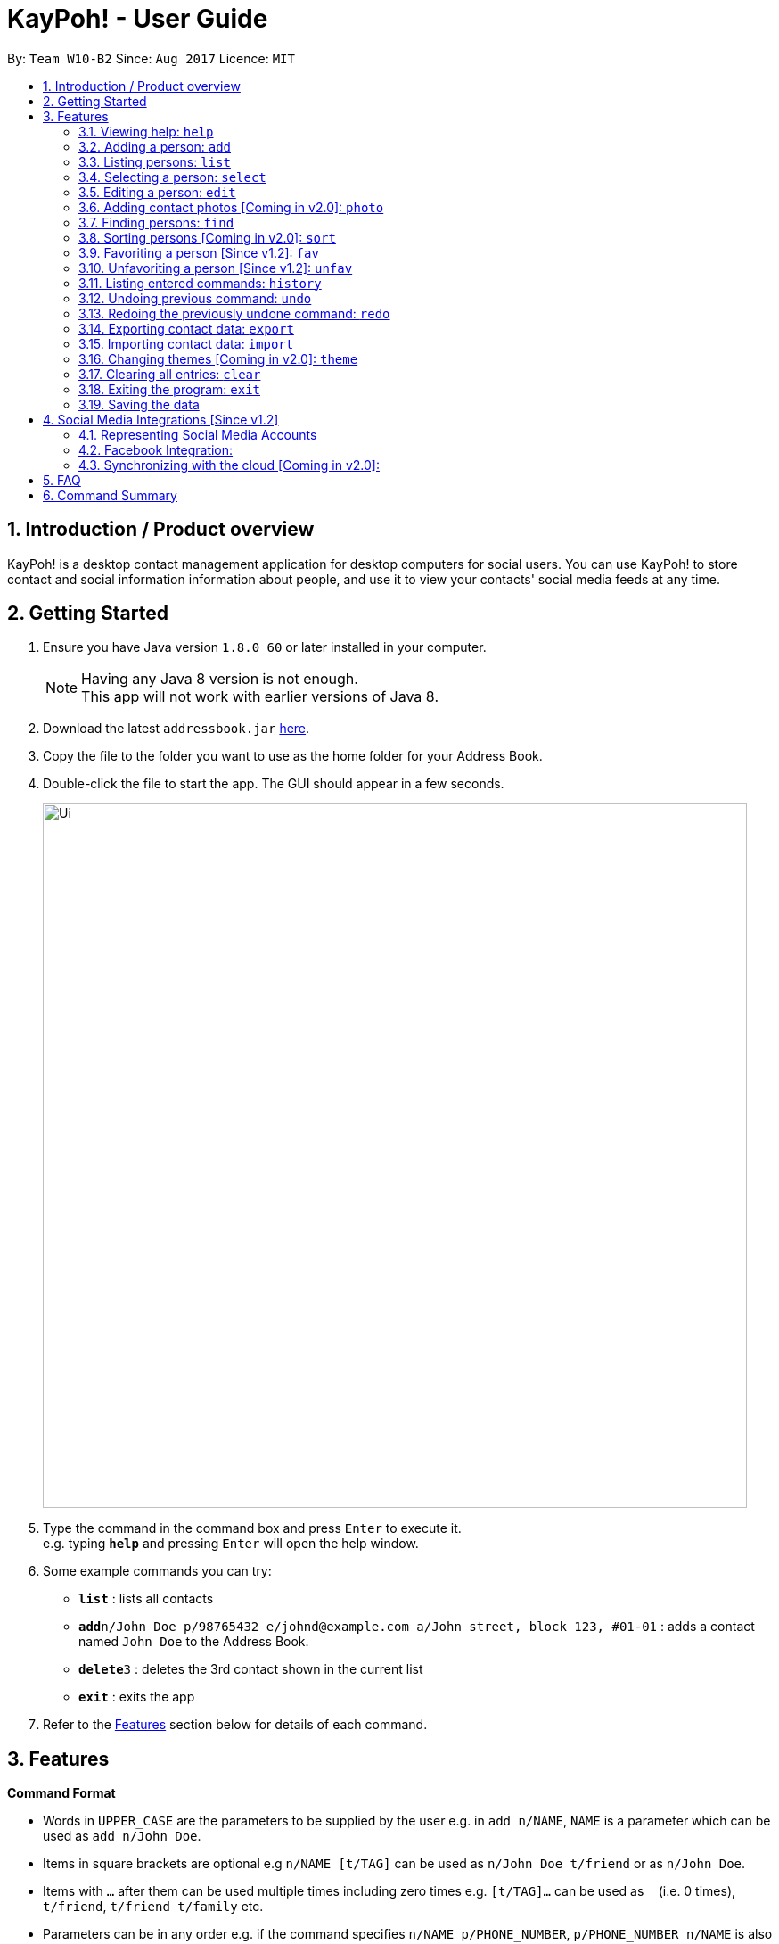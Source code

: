 = KayPoh! - User Guide
:toc:
:toc-title:
:toc-placement: preamble
:sectnums:
:imagesDir: images
:stylesDir: stylesheets
:experimental:
ifdef::env-github[]
:tip-caption: :bulb:
:note-caption: :information_source:
endif::[]
:repoURL: https://github.com/se-edu/addressbook-level4

By: `Team W10-B2`      Since: `Aug 2017`      Licence: `MIT`

== Introduction / Product overview

KayPoh! is a desktop contact management application for desktop computers for social users.
You can use KayPoh! to store contact and social information information about people,
and use it to view your contacts' social media feeds at any time.

== Getting Started

.  Ensure you have Java version `1.8.0_60` or later installed in your computer.
+
[NOTE]
Having any Java 8 version is not enough. +
This app will not work with earlier versions of Java 8.
+
.  Download the latest `addressbook.jar` link:{repoURL}/releases[here].
.  Copy the file to the folder you want to use as the home folder for your Address Book.
.  Double-click the file to start the app. The GUI should appear in a few seconds.
+
image::Ui.png[width="790"]
+
.  Type the command in the command box and press kbd:[Enter] to execute it. +
e.g. typing *`help`* and pressing kbd:[Enter] will open the help window.
.  Some example commands you can try:

* *`list`* : lists all contacts
* **`add`**`n/John Doe p/98765432 e/johnd@example.com a/John street, block 123, #01-01` : adds a contact named `John Doe` to the Address Book.
* **`delete`**`3` : deletes the 3rd contact shown in the current list
* *`exit`* : exits the app

.  Refer to the link:#features[Features] section below for details of each command.

== Features

====
*Command Format*

* Words in `UPPER_CASE` are the parameters to be supplied by the user e.g. in `add n/NAME`, `NAME` is a parameter which can be used as `add n/John Doe`.
* Items in square brackets are optional e.g `n/NAME [t/TAG]` can be used as `n/John Doe t/friend` or as `n/John Doe`.
* Items with `…`​ after them can be used multiple times including zero times e.g. `[t/TAG]...` can be used as `{nbsp}` (i.e. 0 times), `t/friend`, `t/friend t/family` etc.
* Parameters can be in any order e.g. if the command specifies `n/NAME p/PHONE_NUMBER`, `p/PHONE_NUMBER n/NAME` is also acceptable.
====

=== Viewing help: `help`

Format: `help`

=== Adding a person: `add`

Adds a person to the address book. +
Format: `add n/NAME p/PHONE_NUMBER [p/ADDITIONAL_PHONE_NUMBERS]... e/EMAIL a/ADDRESS [f/] [t/TAG]... [s/SOCIAL_PLATFORM USERNAME]...`


****
* A person can have more than one phone number (at least one). [Since v1.2] +
Invalid phone numbers will not be added to the contact,
and there must be at least one valid phone number entered. +
* A person can be favorited by including the parameter `f/` +
* A person can have any number of tags (including zero) +
* A person can have any number of social media accounts (including zero). [Since v1.2] +
More information about representing social media accounts can be found in the <<social-media-integrations, Social Media Integrations>> section.
****

Examples:

* `add n/John Doe p/98765432 e/johnd@example.com a/John street, block 123, #01-01` +
Adds a contact with the name `John Doe`, phone number `98765432`, email address `johnd@example.com`,
address `John street, block 123, #01-01`.
* `add n/Rob Cross p/92456877 p/64123456 e/rob@example.com a/Kent Ridge Drive 23 t/husband f/ s/facebook r.cross10` +
Adds a `favorite` contact with the name `Rob Cross`, phone numbers `92456877` and `64123456`, email address `rob@example.com`,
address `Kent Ridge Drive 23`, tag `husband`, and a `Facebook` account with the username `r.cross10`.

=== Listing persons: `list`

Shows a specific list of persons based on user's specified option. +
Format: `list [OPTION]`

Options: +

* Default (no option specified) +
Shows a list of all persons in the address book. +
* `fav` [Since v1.3] +
Shows a list of all favorite persons in the address book.

Example:

* `list`
* `list -fav` [Since v1.3] +

=== Selecting a person: `select`

Selects the person identified by the index number used in the last person listing. +
Format: `select INDEX`

****
* Selects the person and loads the Instagram page  of the person at the specified `INDEX`. If the person does not have an Instagram account, the Facebook account of the person is loaded instead. If the person has neither Instagram nor Facebook, the Google search page of the person is loaded.
* The index refers to the index number shown in the most recent listing.
* The index *must be a positive integer* `1, 2, 3, ...`
****

Examples:

* `list` +
`select 2` +
Selects the 2nd person in the address book.
* `find Betsy` +
`select 1` +
Selects the 1st person in the results of the `find` command.

=== Editing a person: `edit`

Edits an existing person in the address book. +
Format: `edit INDEX [n/NAME] [p/PHONE]... [e/EMAIL] [a/ADDRESS] [f/ OR uf/] [t/TAG]... [s/SOCIAL_PLATFORM USERNAME]...`

****
* Edits the person at the specified `INDEX`. The index refers to the index number shown in the last person listing. The index *must be a positive integer* 1, 2, 3, ...
* At least one of the optional fields must be provided.
* Existing values will be updated to the input values.
* You can favorite a person by including the parameter `f/`, or unfavorite by including the parameter `uf/`. [Since v1.2] +
* When editing tags, the existing tags of the person will be removed i.e adding of tags is not cumulative.
* You can remove all the person's tags by including the parameter `t/` without specifying any tags after it.
* When editing social media accounts, the existing social media accounts will be removed i.e. adding social media accounts is not cumulative. [Since v1.2]
* You can remove all the person's social media accounts by including the parameter `s/` without specifying any social media accounts after it.
* More information about representing social media accounts can be found in the <<social-media-integrations, Social Media Integrations>> section.
****

Examples:

* `edit 1 p/91234567 e/johndoe@example.com` +
Edits the phone number and email address of the 1st person to be `91234567` and `johndoe@example.com` respectively.
* `edit 2 s/instagram janedoe123 s/facebook jane.doe f/` +
Makes the 2nd person a `favorite` contact, and edits the social media accounts to be
a `Facebook` account with the username `jane.doe`,
and an Instagram account with the username `janedoe123`.
* `edit 3 n/Betsy Crower t/` +
Edits the name of the 3rd person to be `Betsy Crower` and clears all existing tags.

=== Adding contact photos [Coming in v2.0]: `photo`

Adds a display photo for a person. +
Format: `photo INDEX [FILE_PATH]`

****
* Adds a display photo for the person at the specified `INDEX`, using the file at the location specified by `FILE_PATH`.
* You can remove a person's display photo by leaving the `FILE_PATH` parameter blank.
* The index refers to the index number shown in the most recent listing.
* The index *must be a positive integer* 1, 2, 3, ...
* The input `FILE_PATH`, if present, must be an absolute file path, e.g.
** `/Users/seedu/Pictures/photo.jpg` for macOS and Linux
** `c:\Users\seedu\Pictures\photo.jpg` for Windows
****

[NOTE]
====
* If the specified person already has a display photo, it will be updated to be the image located at `FILE_PATH`.
* If no `FILE_PATH` is specified, then the contact's existing display photo will be removed.
====

Examples:

* `list` +
`photo 2 /Users/seedu/Pictures/photo.jpg` +
Adds the specified display photo for the 2nd person in the address book.
* `find Betsy` +
`photo 1 /Users/seedu/Pictures/betsy.jpg` +
Adds the specified display photo for the 1st person in the results of the `find` command.

==== Deleting a person: `delete`

Deletes the specified person(s) from the address book. +
Format: `delete [OPTION] KEYWORD [MORE_KEYWORDS]...`

[NOTE]
The `KEYWORD` for `delete` command depends on which options are used.

Options: +

* Default (no option specified) +
Deletes persons based on their indexes in the last displayed list.
* `tag` +
Deletes persons that have the input tags.

==== To delete persons by index (default):
Deletes person(s) specified by their indexes in the last displayed list.
Format: `delete INDEX [ADDITIONAL_INDEXES]...`

****
* Deletes the person at the specified `INDEX`.
* The index refers to the index number shown in the most recent listing.
* The index *must be a positive integer* 1, 2, 3, ...
* More than one person can be deleted in the same command by specifying additional indexes. [Since v1.2]
****

Examples:

* `list` +
`delete 2 3` +
Deletes the 2nd and 3rd persons in the address book.
* `find Betsy` +
`delete 1` +
Deletes the 1st person in the results of the `find` command.

==== To delete persons by tag [Since v1.3]:

Deletes person(s) that have a the input tags. +
Format: `delete -tag TAG [ADDITIONAL_TAGS]...`

[NOTE]
All contacts with the input tag will be deleted.
Make sure that none of the contacts that you do not intend to delete have the input tag.
You can use the <<find-by-tag, find command>> to view all contacts that have the tag.

Examples:
* `delete -tag temp`
Deletes all persons with the tag `temp`
* `delete -tag school work`
Deletes all persons with the tags `school` or `work`

[[find-by-tag]]
=== Finding persons: `find`

Finds and displays a list of persons based on user's specified option. +
Format `find [OPTION] KEYWORD [MORE_KEYWORDS]...

Options: +

* Default (no option specified) +
Finds persons whose name contain any of the given keywords. +
* `tag` [Coming in v2.0] +
Finds persons who are associated with any of the given tags. +

****
* The search is case insensitive. e.g `hans` will match `Hans`
* The order of the keywords does not matter. e.g. `Hans Bo` will match `Bo Hans`
* Only full words will be matched e.g. `Han` will not match `Hans`
* Persons matching at least one keyword will be returned (i.e. `OR` search). e.g. `Hans Bo` will return `Hans Gruber`, `Bo Yang`
****

Examples:

* `find John` +
Shows a list of persons with the names `john` and `John Doe`.
* `find Betsy Tim John` +
Shows a list of persons with names `Betsy`, `Tim`, or `John`.
* `find -tag friends colleagues` +
Shows a list of persons with tags `friends` or `colleagues`.

=== Sorting persons [Coming in v2.0]: `sort`

Sorts the list of persons in the last displayed listing. +
Format: `sort [OPTION]`

Options: +

* Default (no option specified) +
Sorts persons by their name in alphabetical order.
* `recent` +
Sorts persons by how recently they were last added, edited, or selected.

Examples:

* `list` +
`sort` +
lists all person in the address book, sorted by name
* `find bob` +
`sort -recent` +
lists all the person that contain the keyword `bob`, sorted based on when they were last accessed.

=== Favoriting a person [Since v1.2]: `fav`

Labels the specified person(s) as a favorite contact. +
Format: `fav INDEX [ADDITIONAL INDEXES]`

****
* Adds the person(s) as a favorite contact at the specified `INDEX` or `INDEXES`.
* The index refers to the index number shown in the most recently displayed list.
* The index *must be a positive integer* 1, 2, 3, ...
****

Examples:

* `fav 1 3` +
Favorites the 1st and 3rd person in the most recently displayed list.
* `find Betsy` +
`unfav 1` +
Favorites the first person in the list of contacts with the name `Betsy`.

=== Unfavoriting a person [Since v1.2]: `unfav`

Removes the the `favorite` label from the specified person(s). +
Format: `unfav INDEX [ADDITIONAL INDEXES]`

****
* Removes the person(s) from the list of favorite contacts at the specified `INDEX` or `INDEXES`.
* The index refers to the index number shown in the most recently displayed list.
* The index *must be a positive integer* 1, 2, 3, ...
****

Examples:

* `unfav 2 4` +
Unfavorites the 2nd and 4th person in the most recently displayed list.
* `find Betsy` +
`unfav 1` +
Unfavorites the first person in the list of contacts with the name `Betsy`.


=== Listing entered commands: `history`

Lists all the commands that you have entered in reverse chronological order. +
Format: `history`

[NOTE]
====
Pressing the kbd:[&uarr;] and kbd:[&darr;] arrows will display the previous and next input respectively in the command box.
====

// tag::undoredo[]
=== Undoing previous command: `undo`

Restores the address book to the state before the previous _undoable_ command was executed. +
Format: `undo`

[NOTE]
====
Undoable commands: those commands that modify the address book's content (`add`, `delete`, `edit` and `clear`).
====

Examples:

* `delete 1` +
`list` +
`undo` (reverses the `delete 1` command) +

* `select 1` +
`list` +
`undo` +
The `undo` command fails as there are no undoable commands executed previously.

* `delete 1` +
`clear` +
`undo` (reverses the `clear` command) +
`undo` (reverses the `delete 1` command) +

=== Redoing the previously undone command: `redo`

Reverses the most recent `undo` command. +
Format: `redo`

Examples:

* `delete 1` +
`undo` (reverses the `delete 1` command) +
`redo` (reapplies the `delete 1` command) +

* `delete 1` +
`redo` +
The `redo` command fails as there are no `undo` commands executed previously.

* `delete 1` +
`clear` +
`undo` (reverses the `clear` command) +
`undo` (reverses the `delete 1` command) +
`redo` (reapplies the `delete 1` command) +
`redo` (reapplies the `clear` command) +
// end::undoredo[]

[[export-command]]
=== Exporting contact data: `export`

Exports all contact data to an external file. +
Format: `export FILE_PATH`

****
* Exports contact data to the location specified by `FILE_PATH`.
* You must have *write access* to the specified file path.
* The input `FILE_PATH` must be an absolute file path.
** `/Users/seedu/Documents/exportData.xml` for macOS and Linux
** `c:\Users\seedu\Documents\exportData.xml` for Windows
****

Examples:

* `export /Users/seedu/Documents/exportData.xml` +
Exports contact data to the location `/Users/seedu/Documents/exportData.xml`

[[import-command]]
=== Importing contact data: `import`

Imports contact data from an external file. +
Format: `import FILE_PATH`

****
* Imports contact data from data file at the location specified by `FILE_PATH`.
* You must have *read access* to the specified file path.
* The input `FILE_PATH` must be an absolute file path, e.g.
** `/Users/seedu/Documents/exportData.xml` for macOS and Linux
** `c:\Users\seedu\Documents\exportData.xml` for Windows
****

Examples:

* `import /Users/seedu/Documents/exportData.xml` +
Imports contact data to the location `/Users/seedu/Documents/exportData.xml`

=== Changing themes [Coming in v2.0]: `theme`

Changes the color theme of the application. +
Format: `theme THEME`

Available Themes:

* `light` +
Changes the theme of the program to a light color scheme.
* `dark` +
Changes the theme of the program to a dark color scheme.

Example:

* `theme light`
* `theme dark`

=== Clearing all entries: `clear`

Clears all entries from the address book. +
Format: `clear`


=== Exiting the program: `exit`

Exits the program. +
Format: `exit`

=== Saving the data

Address book data are saved in the hard disk automatically after any command that changes the data. +
There is no need to save manually.

[[social-media-integrations]]
== Social Media Integrations [Since v1.2]

=== Representing Social Media Accounts

Social media accounts are represented in the format `SOCIAL_TYPE USERNAME`.

The social types presently supported are:

* `facebook` (aliases: `fb`)
* `instagram` (aliases: `ig`)

Example:

* `facebook johnd10` +
Represents the Facebook account with the username `johnd10`.
* `ig damyth` +
represents the Instagram account with the username `damyth`.

=== Facebook Integration:

==== Connecting to Facebook [Since v1.2]: `facebook connect`

Connects to your Facebook account. +
Format: `facebook connect`

****
* Launches a Facebook authorization page in the browser
* Key in your credentials to connect to your Facebook account
* Once your Facebook account has been connected, you can <<facebook-import-contact, import contacts from facebook>> and
<<facebook-make-post, post to your Facebook wall>>.
****

[[facebook-import-contact]]
==== Importing a contact from Facebook [Coming in v2.0]:

Imports a Facebook friend as a contact. +
Format `facebook import USERNAME`

****
* Your facebook account must be connected to use this feature.
* If you have not yet connected your Facebook account, the authorization page will automatically be launched in
the browser for you to connect to your account.
****

==== Importing all Facebook friends [Coming in v2.0]:
Imports all your Facebook friends as contacts. +
Format `facebook importall`

****
* Your facebook account must be connected to use this feature.
* If you have not yet connected your Facebook account, the authorization page will automatically be launched in
the browser for you to connect to your account.
****

[[facebook-make-post]]
==== Posting to Facebook [Since v1.2]: `facebook post`

Posts a status to your Facebook wall. +
Format: `facebook post STATUS`

****
* Your facebook account must be connected to use this feature.
* If you have not yet connected your Facebook account, the authorization page will automatically be launched in
the browser for you to connect to your account.
****

Examples:

* `facebook post hello world!` +
Posts the status 'hello world!' to your Facebook wall.

=== Synchronizing with the cloud [Coming in v2.0]:

==== Configuring your cloud account: `sync`

Configures the addressbook to synchronize with the cloud using the given user credentials. +
Format: `sync u/USERNAME p/PASSWORD`

==== Synchronizing

Address book data is automatically synchronized with cloud when an internet connection is available. +
There is no need to synchronize manually.

==== Removing your cloud account: `unsync`

Stops synchronizing of contact information with any previously configured cloud accounts. +
Format: `unsync`

== FAQ

*Q*: How do I transfer my data to another Computer? +
*A*: <<export-command, Export>> your data and transfer the exported file to the other computer. Install the application in the other computer, start it up and <<import-command, import>> the data file.

== Command Summary

* *Add* `add n/NAME p/PHONE_NUMBER e/EMAIL a/ADDRESS [t/TAG]... [s/SOCIAL_TYPE USERNAME]...` +
e.g. `add n/James Ho p/22224444 e/jamesho@example.com a/123, Clementi Rd, 1234665 t/friend t/colleague s/facebook jamesho`
* *Clear* : `clear`
* *Delete* : `delete INDEX` +
e.g. `delete 3`
* *Edit* : `edit INDEX [n/NAME] [p/PHONE_NUMBER] [e/EMAIL] [a/ADDRESS] [t/TAG]... [s/SOCIAL_TYPE USERNAME]...` +
e.g. `edit 2 n/James Lee e/jameslee@example.com`
* *Favorite*: `fav INDEX [ADDITIONAL INDEXES] +
e.g. `fav 1 2 3`
* *Unfavorite*: `unfav INDEX [ADDITIONAL INDEXES] +
e.g. `unfav 1 2 3`
* *Find* : `find KEYWORD [MORE_KEYWORDS]` +
e.g. `find James Jake`
* *List* : `list`
* *Help* : `help`
* *Select* : `select INDEX` +
e.g.`select 2`
* *History* : `history`
* *Undo* : `undo`
* *Redo* : `redo`
* *Export*: `export FILE_PATH` +
e.g. `export /Users/seedu/Documents/exportData.xml`
* *Import*: `import FILE_PATH` +
e.g. `import /Users/seedu/Documents/importData.xml`
